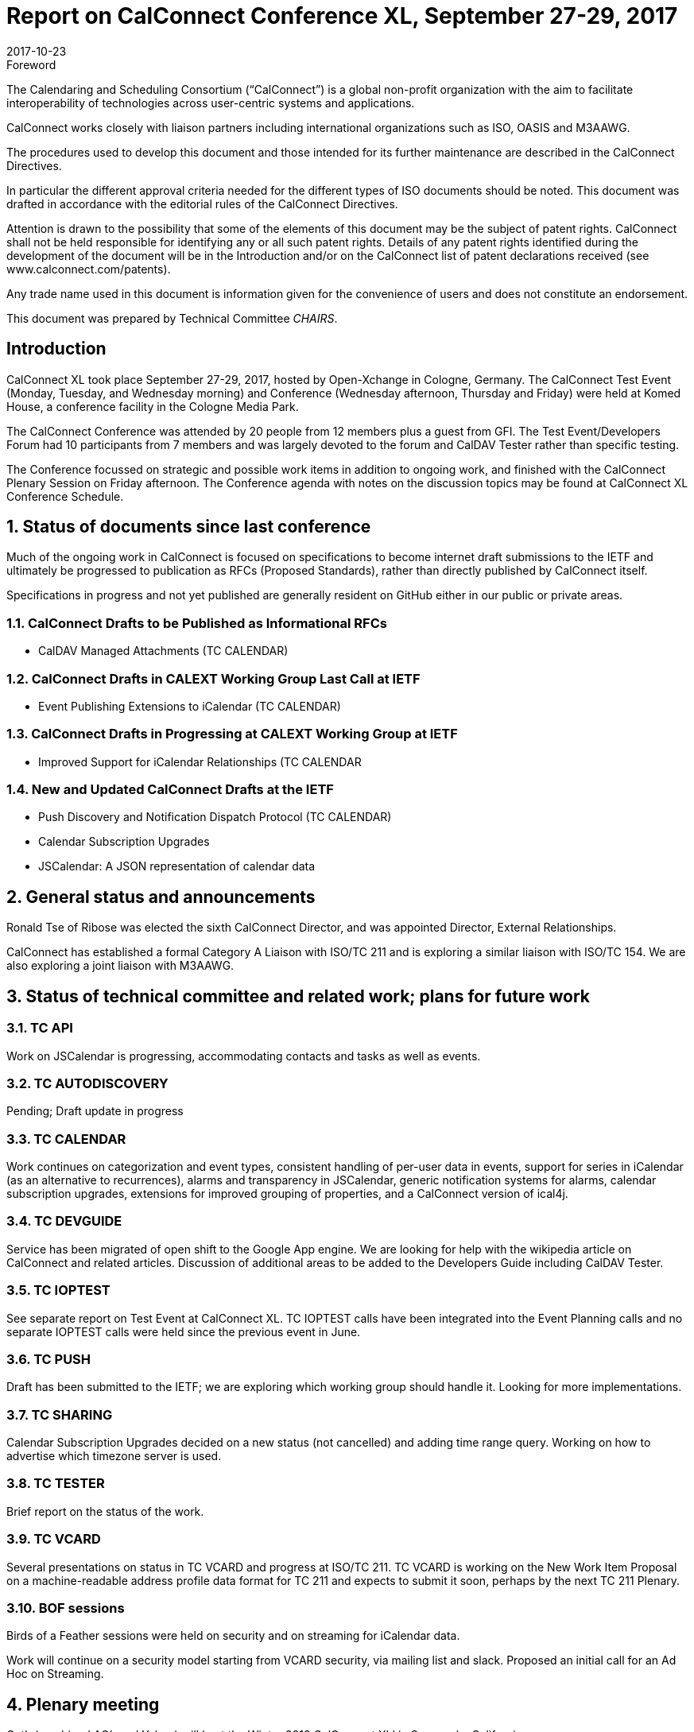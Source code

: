 = Report on CalConnect Conference XL, September 27-29, 2017
:docnumber: 1705
:copyright-year: 2017
:language: en
:doctype: administrative
:edition: 1
:status: published
:revdate: 2017-10-23
:published-date: 2017-10-23
:technical-committee: CHAIRS
:docfile: csd-report-conference-40.adoc
:mn-document-class: csd
:mn-output-extensions: xml,html,pdf,rxl
:local-cache-only:
:data-uri-image:
:imagesdir: images/conference-40

.Foreword
The Calendaring and Scheduling Consortium ("`CalConnect`") is a global non-profit
organization with the aim to facilitate interoperability of technologies across
user-centric systems and applications.

CalConnect works closely with liaison partners including international
organizations such as ISO, OASIS and M3AAWG.

The procedures used to develop this document and those intended for its further
maintenance are described in the CalConnect Directives.

In particular the different approval criteria needed for the different types of
ISO documents should be noted. This document was drafted in accordance with the
editorial rules of the CalConnect Directives.

Attention is drawn to the possibility that some of the elements of this
document may be the subject of patent rights. CalConnect shall not be held responsible
for identifying any or all such patent rights. Details of any patent rights
identified during the development of the document will be in the Introduction
and/or on the CalConnect list of patent declarations received (see
www.calconnect.com/patents).

Any trade name used in this document is information given for the convenience
of users and does not constitute an endorsement.

This document was prepared by Technical Committee _{technical-committee}_.


:sectnums!:
== Introduction

CalConnect XL took place September 27-29, 2017, hosted by Open-Xchange in
Cologne, Germany. The CalConnect Test Event (Monday, Tuesday, and Wednesday
morning) and Conference (Wednesday afternoon, Thursday and Friday) were held at
Komed House, a conference facility in the Cologne Media Park.

The CalConnect Conference was attended by 20 people from 12 members plus a
guest from GFI. The Test Event/Developers Forum had 10 participants from 7
members and was largely devoted to the forum and CalDAV Tester rather than specific
testing.

The Conference focussed on strategic and possible work items in addition to ongoing
work, and finished with the CalConnect Plenary Session on Friday afternoon. The
Conference agenda with notes on the discussion topics may be found at CalConnect
XL Conference Schedule.

:sectnums:
== Status of documents since last conference

Much of the ongoing work in CalConnect is focused on specifications to become
internet draft submissions to the IETF and ultimately be progressed to publication as
RFCs (Proposed Standards), rather than directly published by CalConnect itself.

Specifications in progress and not yet published are generally resident on GitHub either
in our public or private areas.

=== CalConnect Drafts to be Published as Informational RFCs

* CalDAV Managed Attachments (TC CALENDAR)

=== CalConnect Drafts in CALEXT Working Group Last Call at IETF

* Event Publishing Extensions to iCalendar (TC CALENDAR)

=== CalConnect Drafts in Progressing at CALEXT Working Group at IETF

* Improved Support for iCalendar Relationships (TC CALENDAR

=== New and Updated CalConnect Drafts at the IETF

* Push Discovery and Notification Dispatch Protocol (TC CALENDAR)
* Calendar Subscription Upgrades
* JSCalendar: A JSON representation of calendar data

== General status and announcements

Ronald Tse of Ribose was elected the sixth CalConnect Director, and was appointed
Director, External Relationships.

CalConnect has established a formal Category A Liaison with ISO/TC 211 and is
exploring a similar liaison with ISO/TC 154. We are also exploring a joint liaison with
M3AAWG.

== Status of technical committee and related work; plans for future work

=== TC API

Work on JSCalendar is progressing, accommodating contacts and tasks as well as
events.

=== TC AUTODISCOVERY

Pending; Draft update in progress

=== TC CALENDAR

Work continues on categorization and event types, consistent handling of per-user
data in events, support for series in iCalendar (as an alternative to recurrences), alarms
and transparency in JSCalendar, generic notification systems for alarms, calendar
subscription upgrades, extensions for improved grouping of properties, and a
CalConnect version of ical4j.

=== TC DEVGUIDE

Service has been migrated of open shift to the Google App engine. We are looking for
help with the wikipedia article on CalConnect and related articles. Discussion of
additional areas to be added to the Developers Guide including CalDAV Tester.

=== TC IOPTEST

See separate report on Test Event at CalConnect XL. TC IOPTEST calls have been
integrated into the Event Planning calls and no separate IOPTEST calls were held since
the previous event in June.

=== TC PUSH

Draft has been submitted to the IETF; we are exploring which working group should
handle it. Looking for more implementations.

=== TC SHARING

Calendar Subscription Upgrades decided on a new status (not cancelled) and adding
time range query. Working on how to advertise which timezone server is used.

=== TC TESTER

Brief report on the status of the work.

=== TC VCARD

Several presentations on status in TC VCARD and progress at ISO/TC 211. TC VCARD
is working on the New Work Item Proposal on a machine-readable address profile data
format for TC 211 and expects to submit it soon, perhaps by the next TC 211 Plenary.

=== BOF sessions

Birds of a Feather sessions were held on security and on streaming for iCalendar data.

Work will continue on a security model starting from VCARD security, via mailing list
and slack. Proposed an initial call for an Ad Hoc on Streaming.

== Plenary meeting

Oath (combined AOL and Yahoo) will host the Winter 2018 CalConnect XLI in
Sunnyvale, California.

Specific dates were set for CalConnect XLI and CalConnect XLIII (see below).

== Future events

* CalConnect XLI - January 28 - February 2, 2018 - Oath, Sunnyvale, California
* CalConnect XLII - June 4-8, 2018 - Jorte, Tokyo, Japan
* CalConnect XLIII - September 24028, 2018 - 1&1, Karlsruhe, Germany

The general format of the CalConnect Week is:

* Monday morning through Wednesday noon, Test Event and Developer’s Forum
(testing, tech discussions)
* Wednesday noon through Friday afternoon, Conference

== Pictures from CalConnect XL

Pictures courtesy of Thomas Schäfer, 1&1

[cols="a,a"]
|===

2+|image::img_7795-29.jpg[]

|image::22092477_10155728420429347_1097884688_o-37.jpg[]
|image::img_7821-31.jpg[]
|image::img_7827-33.jpg[]
|image::img_7830-35.jpg[]

|===
